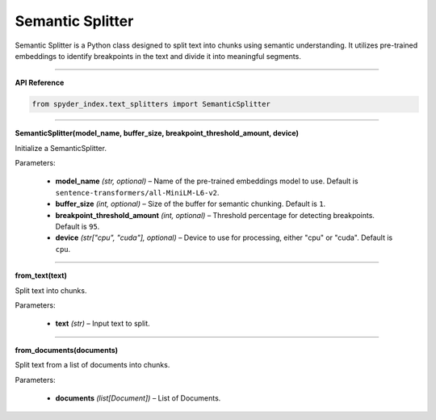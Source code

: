 Semantic Splitter
============================================

Semantic Splitter is a Python class designed to split text into chunks using semantic understanding. 
It utilizes pre-trained embeddings to identify breakpoints in the text and divide it into meaningful segments.

_____

| **API Reference**

.. code-block:: python

    from spyder_index.text_splitters import SemanticSplitter

_____

| **SemanticSplitter(model_name, buffer_size, breakpoint_threshold_amount, device)**

Initialize a SemanticSplitter.

| Parameters:

    - **model_name** *(str, optional)* – Name of the pre-trained embeddings model to use. Default is ``sentence-transformers/all-MiniLM-L6-v2``.
    - **buffer_size** *(int, optional)* – Size of the buffer for semantic chunking. Default is ``1``.
    - **breakpoint_threshold_amount** *(int, optional)* – Threshold percentage for detecting breakpoints. Default is ``95``.
    - **device** *(str["cpu", "cuda"], optional)* – Device to use for processing, either "cpu" or "cuda". Default is ``cpu``.

_____

| **from_text(text)**

Split text into chunks.

| Parameters:

    - **text** *(str)* – Input text to split.

_____

| **from_documents(documents)**

Split text from a list of documents into chunks.

| Parameters:

    - **documents** *(list[Document])* – List of Documents.
